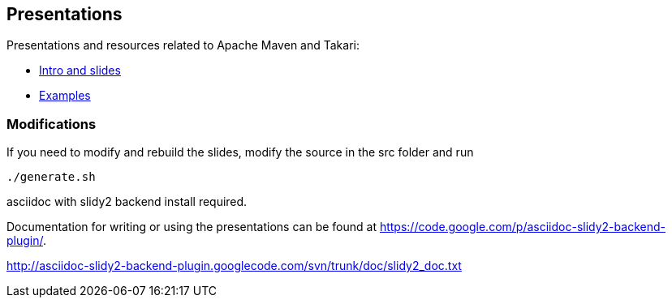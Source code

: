 == Presentations

Presentations and resources related to Apache Maven and Takari:

* http://takari.github.io/javaone2015/[Intro and slides]
* https://github.com/takari/javaone2015/tree/master/examples[Examples] 


=== Modifications

If you need to modify and rebuild the slides, modify the source in the
+src+ folder and run

----
./generate.sh 
----

asciidoc with slidy2 backend install required.

Documentation for writing or using the presentations can be found at
https://code.google.com/p/asciidoc-slidy2-backend-plugin/.

http://asciidoc-slidy2-backend-plugin.googlecode.com/svn/trunk/doc/slidy2_doc.txt

